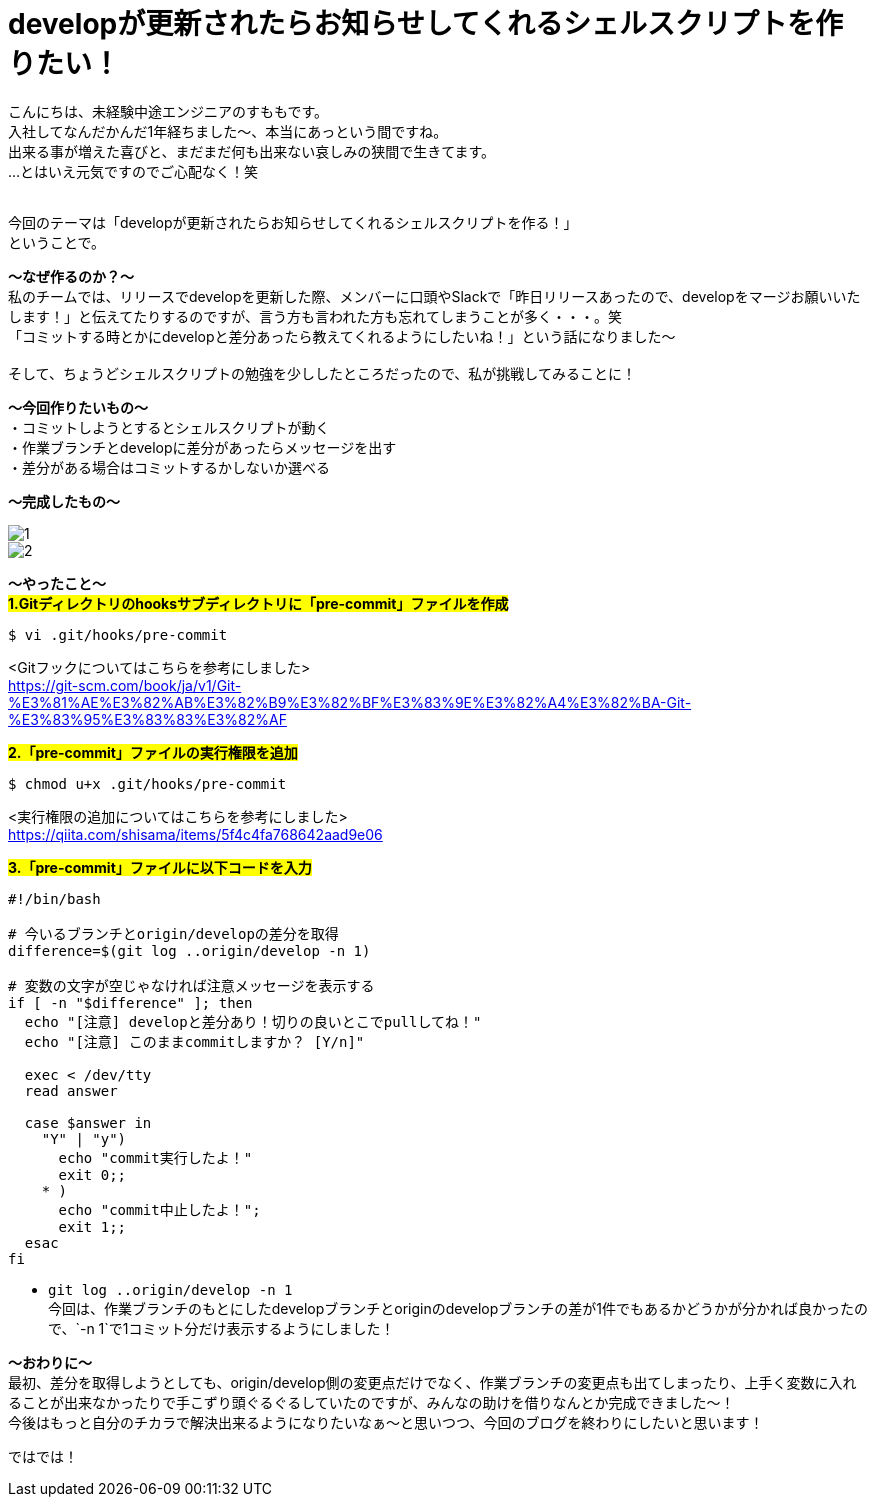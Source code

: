 = developが更新されたらお知らせしてくれるシェルスクリプトを作りたい！
:hp-tags: sumomo, ShellScript, Git, Linux


こんにちは、未経験中途エンジニアのすももです。 +
入社してなんだかんだ1年経ちました〜、本当にあっという間ですね。 +
出来る事が増えた喜びと、まだまだ何も出来ない哀しみの狭間で生きてます。 +
...とはいえ元気ですのでご心配なく！笑
 +
 +


今回のテーマは「developが更新されたらお知らせしてくれるシェルスクリプトを作る！」 +
ということで。 +

*〜なぜ作るのか？〜* +
私のチームでは、リリースでdevelopを更新した際、メンバーに口頭やSlackで「昨日リリースあったので、developをマージお願いいたします！」と伝えてたりするのですが、言う方も言われた方も忘れてしまうことが多く・・・。笑 +
「コミットする時とかにdevelopと差分あったら教えてくれるようにしたいね！」という話になりました〜 +
 +
そして、ちょうどシェルスクリプトの勉強を少ししたところだったので、私が挑戦してみることに！


*〜今回作りたいもの〜* +
・コミットしようとするとシェルスクリプトが動く +
・作業ブランチとdevelopに差分があったらメッセージを出す +
・差分がある場合はコミットするかしないか選べる +

*〜完成したもの〜* +

image::/images/sumomo/20181108/1.png[]

image::/images/sumomo/20181108/2.png[]


*〜やったこと〜* +
#*1.Gitディレクトリのhooksサブディレクトリに「pre-commit」ファイルを作成*# 
```
$ vi .git/hooks/pre-commit
```
<Gitフックについてはこちらを参考にしました> +
https://git-scm.com/book/ja/v1/Git-%E3%81%AE%E3%82%AB%E3%82%B9%E3%82%BF%E3%83%9E%E3%82%A4%E3%82%BA-Git-%E3%83%95%E3%83%83%E3%82%AF

 
#*2.「pre-commit」ファイルの実行権限を追加*# 
```
$ chmod u+x .git/hooks/pre-commit
```
<実行権限の追加についてはこちらを参考にしました> +
https://qiita.com/shisama/items/5f4c4fa768642aad9e06


#*3.「pre-commit」ファイルに以下コードを入力*#
```
#!/bin/bash

# 今いるブランチとorigin/developの差分を取得
difference=$(git log ..origin/develop -n 1)

# 変数の文字が空じゃなければ注意メッセージを表示する
if [ -n "$difference" ]; then
  echo "[注意] developと差分あり！切りの良いとこでpullしてね！"
  echo "[注意] このままcommitしますか？ [Y/n]"

  exec < /dev/tty
  read answer

  case $answer in
    "Y" | "y")
      echo "commit実行したよ！"
      exit 0;;
    * )
      echo "commit中止したよ！";
      exit 1;;
  esac
fi
```
* `git log ..origin/develop -n 1` +
今回は、作業ブランチのもとにしたdevelopブランチとoriginのdevelopブランチの差が1件でもあるかどうかが分かれば良かったので、`-n 1`で1コミット分だけ表示するようにしました！



*〜おわりに〜* +
最初、差分を取得しようとしても、origin/develop側の変更点だけでなく、作業ブランチの変更点も出てしまったり、上手く変数に入れることが出来なかったりで手こずり頭ぐるぐるしていたのですが、みんなの助けを借りなんとか完成できました〜！ +
今後はもっと自分のチカラで解決出来るようになりたいなぁ〜と思いつつ、今回のブログを終わりにしたいと思います！ +

ではでは！ +



